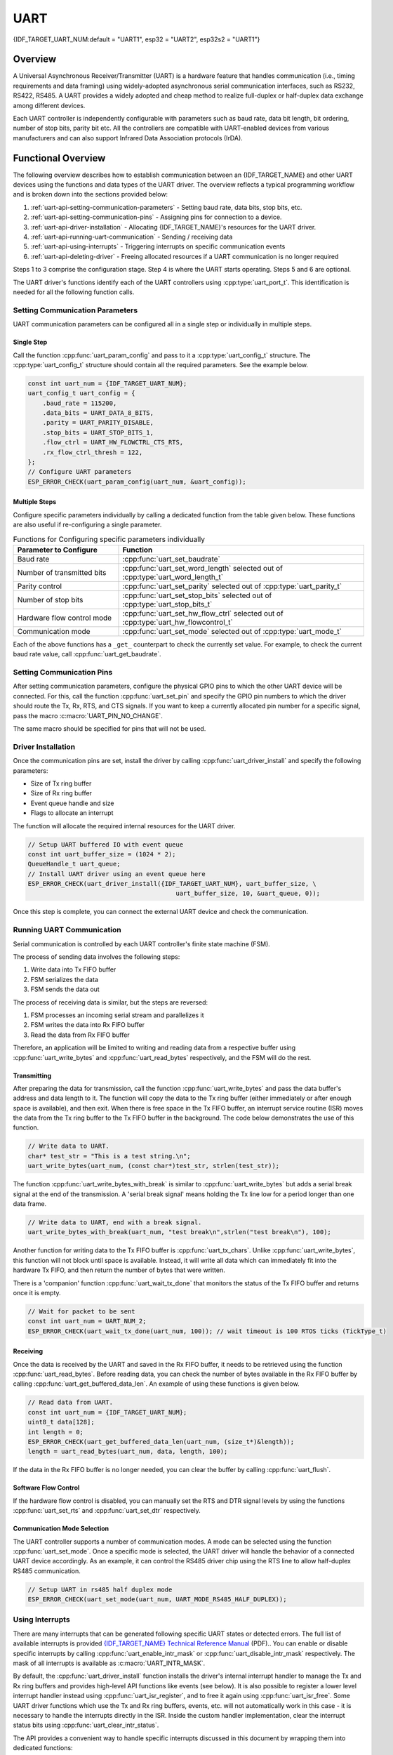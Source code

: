 UART
====

{IDF_TARGET_UART_NUM:default = "UART1", esp32 = "UART2", esp32s2 = "UART1"}

Overview
--------

A Universal Asynchronous Receiver/Transmitter (UART) is a hardware feature that handles communication (i.e., timing requirements and data framing) using widely-adopted asynchronous serial communication interfaces, such as RS232, RS422, RS485. A UART provides a widely adopted and cheap method to realize full-duplex or half-duplex data exchange among different devices.

.. only:: esp32

    The ESP32 chip has three UART controllers (UART0, UART1, and UART2) that feature an identical set of registers for ease of programming and flexibility. 

.. only:: esp32s2

    The ESP32-S2 chip has two UART controllers (UART0 and UART1) that feature an identical set of registers for ease of programming and flexibility. 

Each UART controller is independently configurable with parameters such as baud rate, data bit length, bit ordering, number of stop bits, parity bit etc. All the controllers are compatible with UART-enabled devices from various manufacturers and can also support Infrared Data Association protocols (IrDA).

Functional Overview
-------------------

The following overview describes how to establish communication between an {IDF_TARGET_NAME} and other UART devices using the functions and data types of the UART driver. The overview reflects a typical programming workflow and is broken down into the sections provided below:

1. :ref:`uart-api-setting-communication-parameters` - Setting baud rate, data bits, stop bits, etc.
2. :ref:`uart-api-setting-communication-pins` - Assigning pins for connection to a device.
3. :ref:`uart-api-driver-installation` - Allocating {IDF_TARGET_NAME}'s resources for the UART driver.
4. :ref:`uart-api-running-uart-communication` - Sending / receiving data
5. :ref:`uart-api-using-interrupts` - Triggering interrupts on specific communication events
6. :ref:`uart-api-deleting-driver` - Freeing allocated resources if a UART communication is no longer required

Steps 1 to 3 comprise the configuration stage. Step 4 is where the UART starts operating. Steps 5 and 6 are optional.

The UART driver's functions identify each of the UART controllers using :cpp:type:`uart_port_t`. This identification is needed for all the following function calls.


.. _uart-api-setting-communication-parameters:

Setting Communication Parameters
^^^^^^^^^^^^^^^^^^^^^^^^^^^^^^^^

UART communication parameters can be configured all in a single step or individually in multiple steps.


Single Step
"""""""""""

Call the function :cpp:func:`uart_param_config` and pass to it a :cpp:type:`uart_config_t` structure. The :cpp:type:`uart_config_t` structure should contain all the required parameters. See the example below.

.. code-block:: c

    const int uart_num = {IDF_TARGET_UART_NUM};
    uart_config_t uart_config = {
        .baud_rate = 115200,
        .data_bits = UART_DATA_8_BITS,
        .parity = UART_PARITY_DISABLE,
        .stop_bits = UART_STOP_BITS_1,
        .flow_ctrl = UART_HW_FLOWCTRL_CTS_RTS,
        .rx_flow_ctrl_thresh = 122,
    };
    // Configure UART parameters
    ESP_ERROR_CHECK(uart_param_config(uart_num, &uart_config));


Multiple Steps
""""""""""""""

Configure specific parameters individually by calling a dedicated function from the table given below. These functions are also useful if re-configuring a single parameter.

.. list-table:: Functions for Configuring specific parameters individually
   :widths: 30 70
   :header-rows: 1

   * - Parameter to Configure
     - Function
   * - Baud rate
     - :cpp:func:`uart_set_baudrate`
   * - Number of transmitted bits
     - :cpp:func:`uart_set_word_length` selected out of :cpp:type:`uart_word_length_t`
   * - Parity control
     - :cpp:func:`uart_set_parity` selected out of :cpp:type:`uart_parity_t`
   * - Number of stop bits
     - :cpp:func:`uart_set_stop_bits` selected out of :cpp:type:`uart_stop_bits_t`
   * - Hardware flow control mode
     - :cpp:func:`uart_set_hw_flow_ctrl` selected out of :cpp:type:`uart_hw_flowcontrol_t`
   * - Communication mode
     - :cpp:func:`uart_set_mode` selected out of :cpp:type:`uart_mode_t`

Each of the above functions has a ``_get_`` counterpart to check the currently set value. For example, to check the current baud rate value, call :cpp:func:`uart_get_baudrate`.


.. _uart-api-setting-communication-pins:

Setting Communication Pins
^^^^^^^^^^^^^^^^^^^^^^^^^^

After setting communication parameters, configure the physical GPIO pins to which the other UART device will be connected. For this, call the function :cpp:func:`uart_set_pin` and specify the GPIO pin numbers to which the driver should route the Tx, Rx, RTS, and CTS signals. If you want to keep a currently allocated pin number for a specific signal, pass the macro :c:macro:`UART_PIN_NO_CHANGE`.

The same macro should be specified for pins that will not be used.

.. code-block:: c

.. only:: esp32

    ::

        // Set UART pins(TX: IO16 (UART2 default), RX: IO17 (UART2 default), RTS: IO18, CTS: IO19)
        ESP_ERROR_CHECK(uart_set_pin(UART_NUM_2, UART_PIN_NO_CHANGE, UART_PIN_NO_CHANGE, 18, 19));

.. only:: esp32s2

    ::

        // Set UART pins(TX: IO17 (UART1 default), RX: IO18 (UART1 default), RTS: IO19, CTS: IO20)
        ESP_ERROR_CHECK(uart_set_pin(UART_NUM_1, UART_PIN_NO_CHANGE, UART_PIN_NO_CHANGE, 19, 20));


.. _uart-api-driver-installation:

Driver Installation
^^^^^^^^^^^^^^^^^^^

Once the communication pins are set, install the driver by calling :cpp:func:`uart_driver_install` and specify the following parameters:

- Size of Tx ring buffer
- Size of Rx ring buffer
- Event queue handle and size
- Flags to allocate an interrupt

The function will allocate the required internal resources for the UART driver.

.. code-block:: c

    // Setup UART buffered IO with event queue
    const int uart_buffer_size = (1024 * 2);
    QueueHandle_t uart_queue;
    // Install UART driver using an event queue here
    ESP_ERROR_CHECK(uart_driver_install({IDF_TARGET_UART_NUM}, uart_buffer_size, \
                                            uart_buffer_size, 10, &uart_queue, 0));

Once this step is complete, you can connect the external UART device and check the communication.


.. _uart-api-running-uart-communication:

Running UART Communication
^^^^^^^^^^^^^^^^^^^^^^^^^^

Serial communication is controlled by each UART controller's finite state machine (FSM).

The process of sending data involves the following steps:

1. Write data into Tx FIFO buffer
2. FSM serializes the data
3. FSM sends the data out

The process of receiving data is similar, but the steps are reversed:

1. FSM processes an incoming serial stream and parallelizes it
2. FSM writes the data into Rx FIFO buffer
3. Read the data from Rx FIFO buffer

Therefore, an application will be limited to writing and reading data from a respective buffer using :cpp:func:`uart_write_bytes` and :cpp:func:`uart_read_bytes` respectively, and the FSM will do the rest.


Transmitting
""""""""""""

After preparing the data for transmission, call the function :cpp:func:`uart_write_bytes` and pass the data buffer's address and data length to it. The function will copy the data to the Tx ring buffer (either immediately or after enough space is available), and then exit. When there is free space in the Tx FIFO buffer, an interrupt service routine (ISR) moves the data from the Tx ring buffer to the Tx FIFO buffer in the background. The code below demonstrates the use of this function.

.. code-block:: c

    // Write data to UART.
    char* test_str = "This is a test string.\n";
    uart_write_bytes(uart_num, (const char*)test_str, strlen(test_str));

The function :cpp:func:`uart_write_bytes_with_break` is similar to :cpp:func:`uart_write_bytes` but adds a serial break signal at the end of the transmission. A 'serial break signal' means holding the Tx line low for a period longer than one data frame.

.. code-block:: c

    // Write data to UART, end with a break signal.
    uart_write_bytes_with_break(uart_num, "test break\n",strlen("test break\n"), 100);

Another function for writing data to the Tx FIFO buffer is :cpp:func:`uart_tx_chars`. Unlike :cpp:func:`uart_write_bytes`, this function will not block until space is available. Instead, it will write all data which can immediately fit into the hardware Tx FIFO, and then return the number of bytes that were written.

There is a 'companion' function :cpp:func:`uart_wait_tx_done` that monitors the status of the Tx FIFO buffer and returns once it is empty.

.. code-block:: c

    // Wait for packet to be sent
    const int uart_num = UART_NUM_2;
    ESP_ERROR_CHECK(uart_wait_tx_done(uart_num, 100)); // wait timeout is 100 RTOS ticks (TickType_t)


Receiving
"""""""""

Once the data is received by the UART and saved in the Rx FIFO buffer, it needs to be retrieved using the function :cpp:func:`uart_read_bytes`. Before reading data, you can check the number of bytes available in the Rx FIFO buffer by calling :cpp:func:`uart_get_buffered_data_len`. An example of using these functions is given below.

.. code-block:: c

    // Read data from UART.
    const int uart_num = {IDF_TARGET_UART_NUM};
    uint8_t data[128];
    int length = 0;
    ESP_ERROR_CHECK(uart_get_buffered_data_len(uart_num, (size_t*)&length));
    length = uart_read_bytes(uart_num, data, length, 100);

If the data in the Rx FIFO buffer is no longer needed, you can clear the buffer by calling :cpp:func:`uart_flush`.


Software Flow Control
"""""""""""""""""""""

If the hardware flow control is disabled, you can manually set the RTS and DTR signal levels by using the functions :cpp:func:`uart_set_rts` and :cpp:func:`uart_set_dtr` respectively.


Communication Mode Selection
""""""""""""""""""""""""""""

The UART controller supports a number of communication modes. A mode can be selected using the function :cpp:func:`uart_set_mode`. Once a specific mode is selected, the UART driver will handle the behavior of a connected UART device accordingly. As an example, it can control the RS485 driver chip using the RTS line to allow half-duplex RS485 communication.

.. code-block:: bash

    // Setup UART in rs485 half duplex mode
    ESP_ERROR_CHECK(uart_set_mode(uart_num, UART_MODE_RS485_HALF_DUPLEX));


.. _uart-api-using-interrupts:

Using Interrupts
^^^^^^^^^^^^^^^^

There are many interrupts that can be generated following specific UART states or detected errors. The full list of available interrupts is provided  `{IDF_TARGET_NAME} Technical Reference Manual <{IDF_TARGET_TRM_EN_URL}>`_ (PDF).. You can enable or disable specific interrupts by calling :cpp:func:`uart_enable_intr_mask` or :cpp:func:`uart_disable_intr_mask` respectively. The mask of all interrupts is available as :c:macro:`UART_INTR_MASK`.

By default, the :cpp:func:`uart_driver_install` function installs the driver's internal interrupt handler to manage the Tx and Rx ring buffers and provides high-level API functions like events (see below). It is also possible to register a lower level interrupt handler instead using :cpp:func:`uart_isr_register`, and to free it again using :cpp:func:`uart_isr_free`. Some UART driver functions which use the Tx and Rx ring buffers, events, etc. will not automatically work in this case - it is necessary to handle the interrupts directly in the ISR. Inside the custom handler implementation, clear the interrupt status bits using :cpp:func:`uart_clear_intr_status`.

The API provides a convenient way to handle specific interrupts discussed in this document by wrapping them into dedicated functions:

- **Event detection**: There are several events defined in :cpp:type:`uart_event_type_t` that may be reported to a user application using the FreeRTOS queue functionality. You can enable this functionality when calling :cpp:func:`uart_driver_install` described in :ref:`uart-api-driver-installation`. An example of using Event detection can be found in :example:`peripherals/uart/uart_events`.

- **FIFO space threshold or transmission timeout reached**: The Tx and Rx FIFO buffers can trigger an interrupt when they are filled with a specific number of characters, or on a timeout of sending or receiving data. To use these interrupts, do the following:

    - Configure respective threshold values of the buffer length and timeout by entering them in the structure :cpp:type:`uart_intr_config_t` and calling :cpp:func:`uart_intr_config`
    - Enable the interrupts using the functions :cpp:func:`uart_enable_tx_intr` and :cpp:func:`uart_enable_rx_intr`
    - Disable these interrupts using the corresponding functions :cpp:func:`uart_disable_tx_intr` or :cpp:func:`uart_disable_rx_intr`

- **Pattern detection**: An interrupt triggered on detecting a 'pattern' of the same character being received/sent repeatedly for a number of times. This functionality is demonstrated in the example :example:`peripherals/uart/uart_events`. It can be used, e.g., to detect a command string followed by a specific number of identical characters (the 'pattern') added at the end of the command string. The following functions are available:

    - Configure and enable this interrupt using :cpp:func:`uart_enable_pattern_det_intr`
    - Disable the interrupt using :cpp:func:`uart_disable_pattern_det_intr`


Macros
^^^^^^

The API also defines several macros. For example, :c:macro:`UART_FIFO_LEN` defines the length of hardware FIFO buffers; :c:macro:`UART_BITRATE_MAX` gives the maximum baud rate supported by the UART controllers, etc.


.. _uart-api-deleting-driver:

Deleting a Driver
^^^^^^^^^^^^^^^^^

If the communication established with :cpp:func:`uart_driver_install` is no longer required, the driver can be removed to free allocated resources by calling :cpp:func:`uart_driver_delete`.


Overview of RS485 specific communication options
------------------------------------------------

.. note::

    The following section will use ``[UART_REGISTER_NAME].[UART_FIELD_BIT]`` to refer to UART register fields/bits. To find more information on a specific option bit, open the Register Summary section of the SoC Technical Reference Manual. Use the register name to navigate to the register description and then find the field/bit.

- ``UART_RS485_CONF_REG.UART_RS485_EN``: setting this bit enables RS485 communication mode support.
- ``UART_RS485_CONF_REG.UART_RS485TX_RX_EN``: if this bit is set, the transmitter's output signal loops back to the receiver's input signal.
- ``UART_RS485_CONF_REG.UART_RS485RXBY_TX_EN``: if this bit is set, the transmitter will still be sending data if the receiver is busy (remove collisions automatically by hardware).

The {IDF_TARGET_NAME}'s RS485 UART hardware can detect signal collisions during transmission of a datagram and generate the interrupt ``UART_RS485_CLASH_INT`` if this interrupt is enabled. The term collision means that a transmitted datagram is not equal to the one received on the other end. Data collisions are usually associated with the presence of other active devices on the bus or might occur due to bus errors.

The collision detection feature allows handling collisions when their interrupts are activated and triggered. The interrupts ``UART_RS485_FRM_ERR_INT`` and ``UART_RS485_PARITY_ERR_INT`` can be used with the collision detection feature to control frame errors and parity bit errors accordingly in RS485 mode. This functionality is supported in the UART driver and can be used by selecting the :cpp:enumerator:`UART_MODE_RS485_APP_CTRL` mode (see the function :cpp:func:`uart_set_mode`).

The collision detection feature can work with circuit A and circuit C (see Section `Interface Connection Options`_). In the case of using circuit A or B, the RTS pin connected to the DE pin of the bus driver should be controlled by the user application. Use the function :cpp:func:`uart_get_collision_flag` to check if the collision detection flag has been raised.

The {IDF_TARGET_NAME} UART controllers themselves do not support half-duplex communication as they cannot provide automatic control of the RTS pin connected to the ~RE/DE input of RS485 bus driver. However, half-duplex communication can be achieved via software control of the RTS pin by the UART driver. This can be enabled by selecting the :cpp:enumerator:`UART_MODE_RS485_HALF_DUPLEX` mode when calling :cpp:func:`uart_set_mode`.

Once the host starts writing data to the Tx FIFO buffer, the UART driver automatically asserts the RTS pin (logic 1); once the last bit of the data has been transmitted, the driver de-asserts the RTS pin (logic 0). To use this mode, the software would have to disable the hardware flow control function. This mode works with all the used circuits shown below.


Interface Connection Options
^^^^^^^^^^^^^^^^^^^^^^^^^^^^

This section provides example schematics to demonstrate the basic aspects of {IDF_TARGET_NAME}'s RS485 interface connection.

.. note::

    - The schematics below do **not** necessarily contain **all required elements**.

    - The **analog devices** ADM483 & ADM2483 are examples of common RS485 transceivers and **can be replaced** with other similar transceivers.


Circuit A: Collision Detection Circuit
""""""""""""""""""""""""""""""""""""""

.. code-block:: none

         VCC ---------------+
                            |
                    +-------x-------+
         RXD <------| R             |
                    |              B|----------<> B
         TXD ------>| D    ADM483   |
 ESP                |               |     RS485 bus side
         RTS ------>| DE            |
                    |              A|----------<> A
               +----| /RE           |
               |    +-------x-------+
               |            |
              GND          GND

This circuit is preferable because it allows for collision detection and is quite simple at the same time. The receiver in the line driver is constantly enabled, which allows the UART to monitor the RS485 bus. Echo suppression is performed by the UART peripheral when the bit ``UART_RS485_CONF_REG.UART_RS485TX_RX_EN`` is enabled.


Circuit B: Manual Switching Transmitter/Receiver Without Collision Detection
""""""""""""""""""""""""""""""""""""""""""""""""""""""""""""""""""""""""""""


.. code-block:: none

         VCC ---------------+
                            |
                    +-------x-------+
         RXD <------| R             |
                    |              B|-----------<> B
         TXD ------>| D    ADM483   |
 ESP                |               |     RS485 bus side
         RTS --+--->| DE            |
               |    |              A|-----------<> A
               +----| /RE           |
                    +-------x-------+
                            |
                           GND

This circuit does not allow for collision detection. It suppresses the null bytes that the hardware receives when the bit ``UART_RS485_CONF_REG.UART_RS485TX_RX_EN`` is set. The bit ``UART_RS485_CONF_REG.UART_RS485RXBY_TX_EN`` is not applicable in this case.


Circuit C: Auto Switching Transmitter/Receiver
""""""""""""""""""""""""""""""""""""""""""""""

.. code-block:: none

   VCC1 <-------------------+-----------+           +-------------------+----> VCC2
                 10K ____   |           |           |                   |
                +---|____|--+       +---x-----------x---+    10K ____   |
                |                   |                   |   +---|____|--+
  RX <----------+-------------------| RXD               |   | 
                     10K ____       |                  A|---+---------------<> A (+)
                +-------|____|------| PV    ADM2483     |   |    ____  120
                |   ____            |                   |   +---|____|---+  RS485 bus side
        VCC1 <--+--|____|--+------->| DE                |                |
                10K        |        |                  B|---+------------+--<> B (-)
                        ---+    +-->| /RE               |   |    ____
           10K          |       |   |                   |   +---|____|---+
          ____       | /-C      +---| TXD               |    10K         |
  TX >---|____|--+_B_|/   NPN   |   |                   |                |
                     |\         |   +---x-----------x---+                |
                     | \-E      |       |           |                    |
                        |       |       |           |                    |
                       GND1    GND1    GND1        GND2                 GND2

This galvanically isolated circuit does not require RTS pin control by a software application or driver because it controls the transceiver direction automatically. However, it requires suppressing null bytes during transmission by setting ``UART_RS485_CONF_REG.UART_RS485RXBY_TX_EN`` to 1 and ``UART_RS485_CONF_REG.UART_RS485TX_RX_EN`` to 0. This setup can work in any RS485 UART mode or even in :cpp:enumerator:`UART_MODE_UART`.


Application Examples
--------------------

The table below describes the code examples available in the directory :example:`peripherals/uart/`.

.. list-table::
   :widths: 35 65
   :header-rows: 1

   * - Code Example
     - Description
   * - :example:`peripherals/uart/uart_echo`
     - Configuring UART settings, installing the UART driver, and reading/writing over the UART1 interface.
   * - :example:`peripherals/uart/uart_events`
     - Reporting various communication events, using pattern detection interrupts.
   * - :example:`peripherals/uart/uart_async_rxtxtasks`
     - Transmitting and receiving data in two separate FreeRTOS tasks over the same UART.
   * - :example:`peripherals/uart/uart_select`
     - Using synchronous I/O multiplexing for UART file descriptors.
   * - :example:`peripherals/uart/uart_echo_rs485`
     - Setting up UART driver to communicate over RS485 interface in half-duplex mode. This example is similar to :example:`peripherals/uart/uart_echo` but allows communication through an RS485 interface chip connected to {IDF_TARGET_NAME} pins.
   * - :example:`peripherals/uart/nmea0183_parser`
     - Obtaining GPS information by parsing NMEA0183 statements received from GPS via the UART peripheral.


API Reference
-------------

.. include-build-file:: inc/uart.inc
.. include-build-file:: inc/uart_types.inc


GPIO Lookup Macros
^^^^^^^^^^^^^^^^^^

The UART peripherals have dedicated IO_MUX pins to which they are connected directly. However, signals can also be routed to other pins using the less direct GPIO matrix. To use direct routes, you need to know which pin is a dedicated IO_MUX pin for a UART channel. GPIO Lookup Macros simplify the process of finding and assigning IO_MUX pins. You choose a macro based on either the IO_MUX pin number, or a required UART channel name, and the macro will return the matching counterpart for you. See some examples below.

.. note::

    These macros are useful if you need very high UART baud rates (over 40 MHz), which means you will have to use IO_MUX pins only. In other cases, these macros can be ignored, and you can use the GPIO Matrix as it allows you to configure any GPIO pin for any UART function.

1. :c:macro:`UART_NUM_2_TXD_DIRECT_GPIO_NUM` returns the IO_MUX pin number of UART channel 2 TXD pin (pin 17)
2. :c:macro:`UART_GPIO19_DIRECT_CHANNEL` returns the UART number of GPIO 19 when connected to the UART peripheral via IO_MUX (this is UART_NUM_0)
3. :c:macro:`UART_CTS_GPIO19_DIRECT_CHANNEL` returns the UART number of GPIO 19 when used as the UART CTS pin via IO_MUX (this is UART_NUM_0). Similar to the above macro but specifies the pin function which is also part of the IO_MUX assignment.

.. include-build-file:: inc/uart_channel.inc

